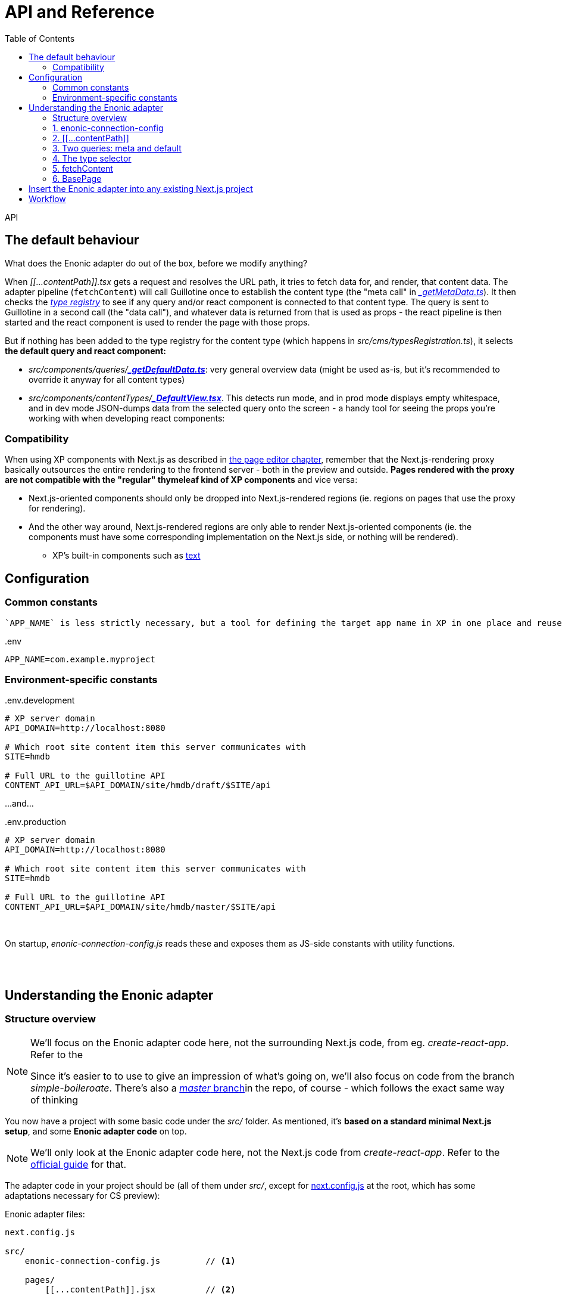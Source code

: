 = API and Reference
:toc: right
:imagesdir: media/

API

[[default-behaviour]]
## The default behaviour

What does the Enonic adapter do out of the box, before we modify anything?

When _$$[$$$$[$$...contentPath$$]$$$$]$$.tsx_ gets a request and resolves the URL path, it tries to fetch data for, and render, that content data. The adapter pipeline (`fetchContent`) will call Guillotine once to establish the content type (the "meta call" in _<<reference#two-queries, $$_$$getMetaData.ts>>_). It then checks the _<<reference#types-registry, type registry>>_ to see if any query and/or react component is connected to that content type. The query is sent to Guillotine in a second call (the "data call"), and whatever data is returned from that is used as props - the react pipeline is then started and the react component is used to render the page with those props.

But if nothing has been added to the type registry for the content type (which happens in _src/cms/typesRegistration.ts_), it selects **the default query and react component:**

* _src/components/queries/_{zwsp}**_<<reference#two-queries, $$_$$getDefaultData.ts>>_**: very general overview data (might be used as-is, but it's recommended to override it anyway for all content types)
* _src/components/contentTypes/_{zwsp}**_link:https://github.com/enonic/nextjs-enonic-starter/blob/master/src/cms/contentTypes/_DefaultView.tsx[$$_$$DefaultView.tsx]_**. This detects run mode, and in prod mode displays empty whitespace, and in dev mode JSON-dumps data from the selected query onto the screen  - a handy tool for seeing the props you're working with when developing react components:


[[pageeditor-compatibility]]
### Compatibility
When using XP components with Next.js as described in <<page-editor#, the page editor chapter>>, remember that the Next.js-rendering proxy basically outsources the entire rendering to the frontend server - both in the preview and outside. **Pages rendered with the proxy are not compatible with the "regular" thymeleaf kind of XP components** and vice versa:

* Next.js-oriented components should only be dropped into Next.js-rendered regions (ie. regions on pages that use the proxy for rendering).
* And the other way around, Next.js-rendered regions are only able to render Next.js-oriented components (ie. the components must have some corresponding implementation on the Next.js side, or nothing will be rendered).
** XP's built-in components such as link:https://developer.enonic.com/docs/xp/stable/cms/components#text[text] 

## Configuration


### Common constants

 `APP_NAME` is less strictly necessary, but a tool for defining the target app name in XP in one place and reuse it:

.$$.$$env
[source,properties,options="nowrap"]
----
APP_NAME=com.example.myproject
----

### Environment-specific constants

.$$.$$env.development
[source,properties,options="nowrap"]
----
# XP server domain
API_DOMAIN=http://localhost:8080

# Which root site content item this server communicates with
SITE=hmdb

# Full URL to the guillotine API
CONTENT_API_URL=$API_DOMAIN/site/hmdb/draft/$SITE/api
----

$$.$$..and...

.$$.$$env.production
[source,properties,options="nowrap"]
----
# XP server domain
API_DOMAIN=http://localhost:8080

# Which root site content item this server communicates with
SITE=hmdb

# Full URL to the guillotine API
CONTENT_API_URL=$API_DOMAIN/site/hmdb/master/$SITE/api
----

{zwsp} +


On startup, _enonic-connection-config.js_ reads these and exposes them as JS-side constants with utility functions.

{zwsp} +
{zwsp} +





[[code-overview]]
## Understanding the Enonic adapter

### Structure overview


[NOTE]
====
We'll focus on the Enonic adapter code here, not the surrounding Next.js code, from eg. _create-react-app_. Refer to the

Since it's easier to to use to give an impression of what's going on, we'll also focus on code from the branch _simple-boileroate_. There's also a link:https://github.com/enonic/nextjs-enonic-starter/blob/master[_master_ branch]in the repo, of course - which follows the exact same way of thinking
====

You now have a project with some basic code under the _src/_ folder. As mentioned, it's **based on a standard minimal Next.js setup**, and some **Enonic adapter code** on top.

NOTE: We'll only look at the Enonic adapter code here, not the Next.js code from _create-react-app_. Refer to the link:https://nextjs.org/docs/getting-started[official guide] for that.

The adapter code in your project should be (all of them under _src/_, except for link:https://github.com/enonic/nextjs-enonic-starter/blob/simple-boilerplate/next.config.js[next.config.js] at the root, which has some adaptations necessary for CS preview):

.Enonic adapter files:
[source,files]
----
next.config.js

src/
    enonic-connection-config.js         // <1>

    pages/
        [[...contentPath]].jsx          // <2>

    selectors/
        queries/
            _getMetaData.js             // <3>
            _getDefaultData.js
        contentSelector.js                 // <4>

    guillotine/
        fetchContent.js                 // <5>

    components/
        BasePage.jsx                    // <6>
----

<1> <<#connection-config, _enonic-connection-config.js_>> is a config file for setting up the connection to XP and holding some central constants and functions for that.
<2> <<#contentpath-pages, _pages/$$[$$$$[$$...contentPath$$]$$$$]$$.jsx_>> (not a typo, but magic Next.js folder/filename syntax) is the main entry component. This will receive _all HTTP requests to the frontend_; then unpack an XP-content-targeting path from the URL, call the fetch-content function with that path, and pass the result down to the main renderer `BasePage`. It can be overridden on specific URLs, if needed.
<3> <<#two-queries, Two guillotine queries>> for fetching data from XP:
** _selectors/queries/$$_$$getMetaData.js_ fetches metadata (most importantly: "which XP content type is at this chosen path from the URL?"),
** _selectors/queries/$$_$$getMetaData.js_ is the default, generic contentdata-fetcher (for every content type that _hasn't_ been set up with a specialized query),
<4> <<#types-registry, _selectors/contentSelector.js_>> contains/exports an object `contentSelector`. This is where you map your XP content types to ways of handling them; mainly which guillotine query to run to fetch data, and which react component to render that with. See also the <<type-rendering#, usage chapter>>.
<5> <<#fetchcontent, _guillotine/fetchContent.js_>> contains/exports a function `fetchContent`, which wraps all the heavy lifting for communicating with XP and normalizing the data (see <<#nextjs-flow, the figure below>>).
<6> <<#basepage, _components/BasePage.jsx_>> is a helper react component used by _$$[$$$$[$$...contentPath$$]$$$$]$$.jsx_. It tries to select a react Page component for the content type (or falls back to a default Page), and passes the `content` data from XP into the selected Page (as its `props`) - or renders an error Page if needed.

{zwsp} +

[[nextjs-flow]]
Or if you want an overview of the **interconnections and flow**, we can zoom in a little <<#nextjs-xp-flow, in the figure above>>:

.Main flow (numbers here are just execution order):
image:nextjs-flow.png[title="Main flow",width=912px]

This figure will be <<#fetchcontent-explained, explained in more detail under `fetchContent`>>, since that does most of the work in the Enonic adapter. But let's look at the modules in an order that makes more sense, same as the order above.

TIP: Each module has a link to the source code on github - so you can download the Enonic adapter separately to an existing Next.js project.

{zwsp} +

[[connection-config]]
### 1. enonic-connection-config

[TIP]
====
Source on github (link:https://github.com/enonic/nextjs-enonic-starter/blob/simple-boilerplate/src/[simple-boilerplate]): +
**link:https://github.com/enonic/nextjs-enonic-starter/blob/simple-boilerplate/src/enonic-connection-config.js[enonic-connection-config.js]**
====

This mainly holds constants (and closely related functions) about the XP backend: server domain, API url, app name to communicate with, and which root site item to look below for data. It's the main place where <<#connection-config-setup, you configure the Next.js frontend's communication with XP>> (we'll look specifically at that later).

[[connection-multiple]]
[NOTE]
====
The config values are fixed with XP domain, project/layer, site name and branch. The consequence is that **this Next.js app will be bound to the values set here**. This is by design: it simplifies the communication between Next and XP, and makes an easy conceptual mapping between the root URL on the frontend, and a site item in the XP content hierarchy.

For rendering with data from multiple branches, sites etc, a new Next.js app with different settings must be fired up for each of them. Starting a new Next.js app on an independent port (if running simultaneously in the same environment) is straightforward. Example for port 4242:

[source, bash]
----
npx next start -p 4242
----

See link:https://nextjs.org/docs/api-reference/cli[the Next.js CLI reference]
====

{zwsp} +

[[contentpath-pages]]
### 2. $$[$$$$[$$...contentPath$$]$$$$]$$

[TIP]
====
Source on github (link:https://github.com/enonic/nextjs-enonic-starter/blob/simple-boilerplate/src/[simple-boilerplate]): +
pages/**link:https://github.com/enonic/nextjs-enonic-starter/blob/simple-boilerplate/src/pages/%5B%5B$$.$$$$.$$$$.$$contentPath%5D%5D.jsx[[[$$.$$$$.$$$$.$$contentPath]]]link:https://github.com/enonic/nextjs-enonic-starter/blob/simple-boilerplate/src/pages/%5B%5B$$.$$$$.$$$$.$$contentPath%5D%5D.jsx[.jsx]**
====

**_pages/$$[$$$$[$$...contentPath$$]$$$$]$$.jsx_** is a link:https://nextjs.org/docs/routing/dynamic-routes#catch-all-routes[catch-all route] in Next.js - a top-level rendering react component that not only handles requests at _one_ particular URL, but _all_ of them.

This is the "main entry" of the Enonic adapter - it cooperates with `fetchContent` and `BasePage` to look for XP content corresponding to that path, and render it (or some error output).

It's set up to link:https://nextjs.org/docs/basic-features/data-fetching#getserversideprops-server-side-rendering[server-side render] a first HTML response (Next.js picks up the `getServerSideProps` method). During this, it resolves the server-relative path from the URL, sends that to `fetchContent` and gets `{content, meta}` back, or `{error}`. It sends that result to `BasePage`, which decides the rest of the rendering.

[NOTE]
====
Other react components under _pages/_ that enter into Next.js' link:https://nextjs.org/docs/basic-features/pages[regular Page routing] will **take priority** and override _$$[$$$$[$$...contentPath$$]$$$$]$$.jsx_.

For example, if you have a file _pages/hello.jsx_ in your Next.js project alongside the Enonic adapter code, then http://localhost:3000/hello will be rendered by _hello.jsx_ while other pages are rendered by _$$[$$$$[$$...contentPath$$]$$$$]$$.jsx_. And if you have a file _pages/index.jsx_, it will take over at the root URL. And so on.
====

[TIP]
====
Wonder how a catch-all route works in isolation? If you temporarily _replace_ that file in your project with this one instead (or create it in a clean create-next-app), called _pages/$$[$$$$[$$...differentPath$$]$$$$]$$.jsx_...

.Catch-all route demo: pages/$$[$$$$[$$...differentPath$$]$$$$]$$.jsx
[source,javascript,options="nowrap"]
----
export const getServerSideProps = (context) => ({
    props: {
        path: context.params.differentPath
    }
});
export default (props) => <pre>{ JSON.stringify(props) }</pre>;
----
...and <<#startup, start the Next.js server>> and navigate to http://localhost:3000/ or any path below it, you'll see that it serverside-renders a Page that just dumps its `props` to screen - where `context.params.differentPath` has caught the server-relative path from the URL (as an array). This is the first step of everything that happens in the Enonic adapter.

Now remember to remove _$$[$$$$[$$...differentPath$$]$$$$]$$.jsx_ and reinstate _pages/$$[$$$$[$$...contentPath$$]$$$$]$$.jsx_...
====

{zwsp} +


[[two-queries]]
### 3. Two queries: meta and default

[TIP]
====
Source on github (link:https://github.com/enonic/nextjs-enonic-starter/blob/simple-boilerplate/src/[simple-boilerplate]): +
selectors/queries/**link:https://github.com/enonic/nextjs-enonic-starter/blob/simple-boilerplate/src/selectors/queries/$$_$$getMetaData.js[$$_$$getMetaData.js]** +
selectors/queries/**link:https://github.com/enonic/nextjs-enonic-starter/blob/simple-boilerplate/src/selectors/queries/$$_$$getDefaultData.js[$$_$$getDefaultData.js]**
====

`fetchContent` makes two calls to the guillotine API with two separate guillotine queries (marked in blue in the <<#nextjs-flow, flow overview>> above):

* The first call with the query in **_selectors/queries/_getMetaData.js_**, is a "meta" call primarily to get the content `type` on the content item on that path.

* The second call is a "content" call, with a query selected from `contentSelector` with the content `type`. Whenever no query was found there for the content `type`, `fetchContent` will use the generic default query - the one in **_selectors/queries/_getDefaultData.js_**.

[[recommend-custom-query]]
NOTE: A strong recommendation is written into the source: `_getDefaultData` is a **development tool** - a fallback when nothing was selected by type, and useful during development to view some basic content before expanding the query. But it's a badly-scaling query - so instead of using it in production, you should add your own queries and hook them in with `contentSelector`. This is the focus of the <<type-rendering#, next chapter>>.

NOTE: Both these queries are <<enonic-setup#variables, parameterized with `$path`>>: they target a content item in XP based on its content path (or here, `$path`). How this works? Behind the scenes,  `fetchContent` automatically sends to the guillotine API a `variables` object (with the content `path` derived from _$$[$$$$[$$...contentPath$$]$$$$]$$.jsx_ auto-filled in), along with the selected query.

{zwsp} +


[[types-registry]]
### 4. The type selector

[TIP]
====
Source on github (link:https://github.com/enonic/nextjs-enonic-starter/blob/simple-boilerplate/src/[simple-boilerplate]): +
selectors/**link:https://github.com/enonic/nextjs-enonic-starter/blob/simple-boilerplate/src/selectors/contentSelector.js[contentSelector.js]**
====

This is a file that at the base of it, only exports an object: the `contentSelector`. This is used by both `fetchContent` and `BasePage`.

**Typeselector.js is intended for you to modify!** The `contentSelector` object maps XP content-type strings to an object with handlers for that content type - in other words, use it to select which of your own queries, props-handling and react objects go with which XP content types from the backend.

TIP: The upshot is that once this is set up, you only need to populate XP with content items, and Next will use the URL to route to them, and use the content type to render them as custom Pages with their data from the specified query.

[[type-selection]]
The overall shape of the `contentSelector` object is:

[source, options="no-wrap"]
----
contentSelector = {
    "contentTypeString": {query?, page?, props?},
    "anotherContentType": {query?, page?, props?},

    ...etc
}
----

The content type keys map to a **"type selection"** value, which is an object: `{query?, page?, props?}`. This means it should have at least one of the attributes <<#selector-query, `query`>>, <<#selector-page, `page`>>, and/or <<#selector-props, `props`>>. Without any of them, defaults are used (so it won't break, but there's no point either).




[[type-selector-key]]
#### Keys: content type strings

The content type keys must be _full XP content type_ strings, with app name and type name - e.g. `"base:folder"`, `"com.example.myproject:my-content-type"`, etc.

Or, when importing the app name to keep that defined in one place:

[source,javascript,options="no-wrap"]
----
import { appName } from '../enonic-connection-config';

contentSelector = {
    [`${appName}:my-content-type`]: {       // <1>

        // ...
    },
}
----
<1> Resolving a key value where the app name was imported from _enonic-connection-config.js_

TIP: Each of the the XP content types you want Next.js to handle by type, should be added in `contentSelector`. They may of course share queries, pages etc between them, that's up to you, but they need their own entry in `contentSelector` to be handled.


[[selector-query]]
#### query
The `query` attribute (in the <<#type-selection, "type selection">> value object) is the query that will be used when fetching content (but not meta) from an XP content item of that content type - instead of the <<#two-queries, default query>>. In this simple form, `query` is just the <<enonic-setup#queries, guillotine-format query string>>.

NOTE: This simple form is suitable for queries that only declare the `$path` parameter (as shown <<enonic-setup#variables, before>>). If you add more parameters in your query, the `variables` object (that's automatically sent along with the query to the guillotine API) must contain values for those parameters too. In order to add that, use the <<#selector-variables, composite form of `query`>> to add a variables-resolving function.

##### query simple example:

[source,javascript,options="no-wrap"]
----
import { appName } from '../enonic-connection-config';

const getDisplayName = `                            // <1>
    query($path:ID!){
      guillotine {
        get(key:$path) {
          displayName
    } } }
`;

contentSelector = {
    [`${appName}:my-content-type`]: {
        query: getDisplayName,                      // <2>
    },
}
----
<1> A simple custom guillotine query, only requesting the displayname of the target content item in XP (at the parameterized `$path` - so no extra variables are needed for this query: `path` is handled automatically).
<2> Using the `getDisplayName` string as the `query` value for all items of `my-content-type` in the XP app.


[[selector-variables]]
#### query + variables

Alternatively, the `query` attribute _may also add_ an override function to resolve the `variables` object that the Enonic adapter sends to the guillotine API along with the query string. This is necessary when the query declares more/other <<enonic-setup#variables, parameters>> than `$path`: those values are needed in the `variables` object.

This function has the general form `(path, context) => variables`

...where

* `path` is the full XP content path (already resolved by the Enonic adapter), +
* `context` is a link:https://nextjs.org/docs/api-reference/data-fetching/getInitialProps#context-object[Next.js context object], and +
* `variables` is an output object with attributes that match the query's parameters (remember: parameters start with `$` in the query, but not in the `variables` object).

The query and the variables function are kept under the same `query` key because they are so tightly connected, and because a custom variables function requires a custom query.

So in addition to the simple `string` format described <<#selector-query, above>>, `query` can also supply a `variables` function using one of these 2 formats:

* `{query, variables}`: an object, with its own `query` attribute (where the value is the query string) and a `variables` attribute (where the value is the variables-resolving function),
* `[string, function]`: Or as a shorthand, an array where the query string is first and the variables-resolving function comes second.

NOTE: Vice versa: if your query only declares a `$path` parameter, no `variables` function is needed. Use the <<#selector-query, simple form of `query`>> instead.

##### variables usage example:

[source,javascript,options="no-wrap"]
----
import { appName } from '../enonic-connection-config';

const getSomeItemsBelowFolder = `                   // <1>
    query($path:ID!,$maxChildren:Int){
      guillotine {
        get(key:$path) {
          displayName
            ...on base_Folder {
            children(first:$maxChildren) {          // <1>
                displayName
                _path
            }
          }
        }
      }
    }
`;

const resolveVariables = (path, context) => ({       // <2>
    path: path,
    maxChildren: 1000
});


contentSelector = {
    'base:folder': {
        query: {
            query: getSomeItemsBelowFolder,         // <3>
            variables: resolveVariables
        }
    },

    [`${appName}:custom-folder-type`]: {
        query: [ getSomeItemsBelowFolder, resolveVariables ]     // <4>
    }
}
----
<1> This query has a bit more complexity than in the previous example. In addition to the the `base_Folder` <<enonic-setup#introspection, introspection>>, it has an extra `$maxChildren` parameter (which dynamically controls the number of child items to fetch). So it needs a variables object that supplies `maxChildren` in addition to `path`...
<2> ...and the `resolveVariables` function returns that object. Just hardcoding 1000 here to keep it simple, but using the link:https://nextjs.org/docs/api-reference/data-fetching/getInitialProps#context-object[`context` object], there's a lot it can resolve dynamically.
<3> First format: `query` is an object with a `query` and a `variables` attribute. `query.query` is the query string, and `query.variables` is the variables-resolving function. Now `fetchContent` will pick up that function to resolve the actual variables, and send them with the query.
<4> Alternative shorter syntax: `query` is an array where the query string comes first, and the variables-resolving function last.


[[selector-props]]
#### props

The `props` attribute (in the <<#type-selection, "type selection">> value object) is a way to preprocess the data returned from a successful guillotine API call. Adding a function here will change the `content` output from `fetchContent` for all content items of the target content type.

The function has the general form `(oldContent, context) => newContent`

...where

* `oldContent` is the object that would otherwise be returned as `content` from `fetchContent`, +
* `context` is a link:https://nextjs.org/docs/api-reference/data-fetching/getInitialProps#context-object[Next.js context object], and +
* `newContent` is the object that will now be returned as `content` from `fetchContent` - and will become the props object of the <<#selector-page, selected react Page>> component (as well as inline props in the server side rendered HTML etc).

##### props usage example:

[source,javascript,options="no-wrap"]
----
import { appName } from '../enonic-connection-config';

const getDisplayName = `
    query($path:ID!){
      guillotine {
        get(key:$path) {
          displayName                               // <1>
    } } }
`;

const getMyName = (content, context) => ({          // <2>
    name:  content.displayName,
    catchPhrase: "Hi! My name is Slim " + content.displayName
});

contentSelector = {
    [`${appName}:my-content-type`]: {
        query: getDisplayName,
        props: getMyName,                           // <3>
    },
}
----
<1> This query is hooked in for the content type `my-content-type`. It would usually cause `fetchContent` to return a `content` value of `{ displayName: "some displayName of the item in XP" }`, for that content type,
<2> A function `getMyName` takes `content.displayName` and returns that in an object with both `name` and `catchPhrase` instead (and no `displayName`),
<3> So since `contentSelector` for that content type adds `getMyName` as the `props` preprocessor, the entire `content` is replaced before before being returned from `fetchContent`.

[[selector-page]]
#### page

The `page` attribute (in the <<#type-selection, "type selection">> value object) is used by `BasePage` (not by `fetchContent` like `query` and `props` are), to select which react component should render the page. This react component will use the `content` it gets from `fetchContent` as props - _after_ any <<#selector-props, preprocessor from `props`>> may have handled it.

##### page usage example:

[source,javascript,options="no-wrap"]
----
import { appName } from '../enonic-connection-config';

const RenderName = (props) => (                     // <1>
    <>
        <h1>{props.displayName}</h1>                // <2>
        <p>I am a {props.type}</p>
    </>
);

contentSelector = {
    [`${appName}:my-content-type`]: {
        page: RenderName,                           // <2>
    },
}
----
<1> Regular React component...
<2> ...receiving the `content` from `fetchContent` as props. We're skipping the `query` here and just leaning on the <<#two-queries, default query>> (and again, <<#recommend-custom-query, don't do this at home>>), which will provide `displayName` and `type` in `content`. So the props are ready for the `RenderName` component by default...
<3> ...and all we need is to add it as `page` here.


{zwsp} +

[[fetchcontent]]
### 5. fetchContent

[TIP]
====
Source on github (link:https://github.com/enonic/nextjs-enonic-starter/blob/simple-boilerplate/src/[simple-boilerplate]): +
guillotine/**link:https://github.com/enonic/nextjs-enonic-starter/blob/simple-boilerplate/src/guillotine/fetchContent.js[fetchContent.js]**
====

`fetchContent` does most of the heavy lifting in the Enonic adapter code. It's a bit complex, but can be boiled down to a function with a simple usage:

[source,options="no-wrap"]
----
fetchContent = path => contentToRender
----

A bit more precisely, it takes `contentPath` and an optional link:https://nextjs.org/docs/api-reference/data-fetching/getInitialProps#context-object[Next.js `context` object], and returns either the `content` and some `meta` data (where you'll find the content type) - _or_ an `error`, if any is caught:

[source,options="no-wrap"]
----
fetchContent = (contentPath, context) => {content, meta}

...or...

fetchContent = (contentPath, context) => {error}
----

`fetchContent` is called in <<#contentpath-pages, _$$[$$$$[$$...contentPath$$]$$$$]$$.jsx_>>, which gets this result back and then then leaves it to `BasePage` to render the output of that:

* `content`: the content data that was fetched from the guillotine API. This will be used as `props` in the Page components that visualize the content.
* `meta`: metadata object about the fetching and the result - notably this contains a content `type` field with the XP content type (`BasePage` uses this to select a Page react component for rendering)
* `error`: errors that happen during fetching are gathered here. `BasePage` will handle these too.

[[fetchcontent-explained]]
#### Flow details

Looking a bit deeper at the flow of things in `fetchContent`: it's probably best explained with a glance at the "map" we saw before, so here it is again.

.Overview: fetchContent in the Enonic adapter flow
image:nextjs-flow.png[title="Main flow",width=912px]

Overview, including details that are not in the figure (size constraints):

<1> `fetchContent` receives a `contentPath` (Next.js' resolved server-relative path from the request URL - from the filename of <<#contentpath-pages, _$$[$$$$[$$...contentPath$$]$$$$]$$.jsx_>>) and the optional `context` argument (containing request data and more),
<2> It resolves the actual XP content `path`, and performs the <<#two-queries, $$_$$getMetaData>> API call to XP to fetch the content `type` of the content item targeted by the path,
<3> The `type` is used to look for a "<<#type-selection, type selection>>" object in the `contentSelector`. It uses that to get the type's <<#selector-query, `query`>> (or if none: the <<#two-queries, $$_$$getDefaultData>> query) and <<#selector-variables, `variables`>>-resolving function. A `variables` object is created from that function - or just a default `variables` with `path`.
<4> The `query` and `variables` (which by now _should_ contain the `path`, but if you override the <<#selector-variables, `variables`>> that's up to you and your query) are sent to the API in a second "content call". The returned result is checked/normalized/parsed into a `content` object. If the type selection object from before contained a <<#selector-props, `props`>> preprocessor function, `content` is now passed through that. `type` is packed into a `meta` object, and `{content, meta}` or `{error}` is returned (back to <<#contentpath-pages, _$$[$$$$[$$...contentPath$$]$$$$]$$.jsx_>> before `BasePage`, of course).

In addition: error catching along the way, and before any of this, `fetchContent` is "loaded up" with the constants from <<#connection-config, _enonic-connection-config.js_>>.

{zwsp} +

[[basepage]]
### 6. BasePage

[TIP]
====
Source on github (link:https://github.com/enonic/nextjs-enonic-starter/blob/simple-boilerplate/src/[simple-boilerplate]): +
components/**link:https://github.com/enonic/nextjs-enonic-starter/blob/simple-boilerplate/src/components/BasePage.jsx[BasePage.jsx]**
====

The final piece in the puzzle: `BasePage` receives `{content, meta}` (where `meta` contains `type` and more) or `{error}` from `fetchContent` (passed in via <<#contentpath-pages, `$$[$$$$[$$...contentPath$$]$$$$]$$.jsx`>> where `fetchContent` was called). `BasePage` uses `{content, meta, error}` to determine the rendering:

* `ErrorPage` if any `error`. Or, if no error:
* Use `meta.type` to select a <<#selector-page, `page`>> react component from `contentSelector`
** ...or if none was found there, select the `DefaultPage` component included in _BasePage.jsx_,
* Render the selected component with `content` as its props.

{zwsp} +

[[basepage-output]]
The server-side rendered response is finally sent to the browser: HTML, inline CSS, clientside JS - including the `props` inlined by Next.js for activating the react component in the browser: link:https://reactjs.org/docs/react-dom.html[React.hydrate] performs a **re-rendering in the browser**, which will also use any API calls set up.

.Recap: the rendered output, in context:
image:nextjs-xp-flow.png[title="Flow figure: the rendered output sent back to the user",width=812px]


[[download-to-existing-nextjs-project]]
## Insert the Enonic adapter into any existing Next.js project
It's also possible to **add the Enonic adapter into an existing Next.js project** instead of starting from scratch. To do that, go to link:https://github.com/enonic/nextjs-enonic-starter/tree/master[the repo on github] and:

* Download everything in the folder **_src/enonicAdapter_**
* Download (or merge with what you already have) 4 files at the project **root**:
** _next.config.js_,
** _.env_,
** _.env.production_ and
** _.env.development_
* Download (or merge) 3 files under the folder **_pages/_**:
** _$$_$$app.tsx_,
** _$$_$$document.tsx_ and
** _$$[$$$$[$$...contentPath$$]$$$$]$$.tsx_
* Depending on how you set up what to render (which should be clearer from the rest of this guide), you may also need to download (or at least look into and customize for yourself) some files from **below _src/cms/_**:
** _typesRegistration.ts_
** _queries/$$_$$getDefaultData.ts_
** _contentTypes/$$_$$DefaultView.tsx_
** _components/$$_$$Text.tsx_
** _parts/$$_$$Part.tsx_
** _layouts/$$_$$Layout.tsx_



[[adapter-files]]
.Enonic adapter files:
[source,files]
----
next.config.js                          // <1>
.env                                    // <2>
.env.production
.env.development

src/

    enonicAdapter/                          // <2>
        enonic-connection-config.ts     // <3>
        guillotine/
            fetchContent.ts             // <4>
        views/                          // <5>
            _MainXpView.tsx
            _Region.tsx
        ...

    cms/                           // <6>
        queries/                        // <7>
            _getMetaData.ts
            _getDefaultData.ts
        components/                     // <8>
            _Image.tsx
            _Text.tsx
        contentTypes/
            _DefaultView.tsx
        parts/
            _Part.tsx

        contentSelector.ts              // <9>
        componentSelector.ts
        partSelector.ts

    pages/
        [[...contentPath]].tsx          // <10>
        _app.tsx                        // <11>
        _document.tsx

    components/
        errors/                         // <12>
            404.tsx
            500.tsx
            Error.tsx

----
_Filename links_ below point to where they are explained in further depth, in the <<reference#, API and reference>> chapter:

<1> **At the root, there are some project config files**:
** _next.config.js_ is part of a normal Next.js setup (not specifically the Enonic adapter as such), but just mentioning an adjustment here that helps <<preview#, XP Content Studio preview>> to work.
** _.env, .env.production_ and _.env.development_ are config files with constants for <<#connection-config-setup, setting up the connection to XP>>. They are runmode-specific, meant to connect dev and prod mode at Next.js to the draft and master branches at XP, respectively.
+
{zwsp} +
<2> **The folder _src/enonicAdapter_ contains the core functionality of the Enonic adapter**. It's editable of course, but meant to be more or less static - only fairly advanced projects should need to edit anything in here.
+
A few cogs in the machinery worth knowing about are:
<3> _src/enonicAdapter/<<reference#, enonic-connection-config.ts>>_: collects the constants from the _.env$$*$$_ files and exposes them to the JS modules below, as well as some handy connection-specific util functions often derived from those constants.
<4> _src/enonicAdapter/guillotine/<<reference#fetchcontent, fetchContent.ts>>_ contains/exports a function `fetchContent`, which wraps all the heavy lifting for communicating with XP and normalizing the data into a returned format ready to be passed on as react props.
<5> The _src/enonicAdapter/views_ folder contains several react components that are early in the rendering chain, receiving basic props from `fetchContent` and handling them. In total, they decide the main structure to be rendered depending on the data structure from XP. Most notable here are _$$_$$MainXpView.tsx_ (which is the first component in the chain) and _$$_$$Region.tsx_ (which can be imported into custom components that are meant to display an XP page editor structure: parts, layouts, texts, images etc).
+
{zwsp} +
<6> **The folder _src/cms_ is intended for editing/adding your own XP-related stuff**. It already contains some default-behavior files, which are marked by names starting with an underscore: `$$_$$...`. You can of course edit these, but then you'll get the same behavior everywhere. Instead, the idea is to add your own customized queries and react components here, and add rules for when they should override the defaults.
+
The most noteworthy out-of-the-box files here are:
<7> _src/components/queries_ contains two default guillotine queries, for fetching data from XP (this might also be a place to add your own custom queries, unless you prefer to keep your queries closer to the react components that use them):
** _src/components/queries/<<reference#two-queries, $$_$$getMetaData.ts>>_ fetches metadata: _"Which XP content type is at this chosen path from the URL? Does the content item come with a structure from the page editor?"_,
** _src/components/queries/<<reference#two-queries, $$_$$getDefaultData.ts>>_ is the default, generic data-fetcher for every content type that _hasn't_ been set up with a specialized query. Plugging in custom queries in the _contentSelector_ (see below) will override this query.
<8> Still under _src/cms_, some folders that correspond to XP structures and contain default-view react components for visualizing them:
** The _contentTypes/_ folder focuses on <<type-rendering#, rendering content based on the targeted item's content type>>. This is controlled in _contentSelector.ts_ (see below), and has a _DefaultView.tsx_ for rendering any "un-selected" type,
** The _components/_ and _parts/_ folders contain default react components for <<page-editor#, visualizing XP stuff that's been dragged into a region>> in Content Studio (visualized with _Region.tsx_ here). _components/_ is for prebuilt XP components like image and text, and _parts/_ is for XP parts.
<9> At the root of the _src/cms/_ folder are also three **"selector" files**. These are consumed by both `fetchContent` and the react structure in _src/enonicAdapter/view_. This is where you <<reference#types-registry, customize rules>> for which query (for fetching custom data structures) and react components (for visualizing the fetched data) to pick under what conditions:
** _contentSelector.ts_ connects content types from XP to a query string and a react component,
** _componentSelector.ts_ is a selector for the built-in components of XP, images and text components,
** _partSelector.ts_ does the same thing for custom parts from XP that are in a region on the page.
+
{zwsp} +
<10> The rest is more general Next.js code, but set up with some important connections to the Enonic adapter:
+
**_src/pages/<<reference#contentpath-pages, $$[$$$$[$$...contentPath$$]$$$$]$$.tsx>>_ is the main entry component.** That filename is not a typo, but magic Next.js folder/filename syntax. It makes this component catch _all_ HTTP requests to the frontend so it can delegate things onward from there:
+
** It unpacks an XP-content-targeting path from the URL,
** calls the `fetchContent` function with that path,
** and passes on the resulting data as `props` to the main renderer _$$_$$MainXpView.tsx_ (in _src/enonicAdapter/views_), which handles the rest.
<11> But before that's directly rendered and returned, Next.js offers two intermediary components that are used here:
** _$$_$$app.tsx_ is the "main wrapper". Here, the `props` from _$$[$$$$[$$...contentPath$$]$$$$]$$.tsx_ enters as `pageProps` and is passed on to the main `<Component>` (which is _$$_$$MainXpView.tsx_). This "middle man" step is important for two reasons: it detects XP edit-mode and single-component rendering (necessary for parts etc to update while editing in XP). And it's where you'd wrap _everything_ that's rendered in a common surrounding react structure (for example having a common header and footer, perform dynamic changes to the `<head>` section of your page, etc.)
** _$$_$$document.tsx_ is a static wrapper that generally shapes the output HTML document, and adds some extra properties to it that makes it all work in XP.
<12> Finally, some error components that are rendered by _$$_$$MainXpView.tsx_ if anything goes awry.



[[workflow]]
## Workflow

Overall, the examples here illustrate a simple and fast workflow (and of course, adaptable far beyond this scenario), once <<enonic-setup#xp-setup, XP>> and <<nextjs-setup#setup, the adapter>> are set up:

1. Create a link:https://developer.enonic.com/docs/content-studio/stable/content-types[**content type**] in code in the XP app, with appropriate fields for defining the link:https://developer.enonic.com/docs/xp/stable/cms/input-types[data structure] you need. No other views, controllers, or other XP-side code is needed for now.
+
Make a note of the full content type name: a colon-separated string with both <<enonic-setup#new-project, app>> and <<enonic-setup#xp-content, type>> name, for example `'com.example.myproject:my-content-type'`.
+
<<enonic-setup#xp-setup, Redeploy>> the XP app.
+
TIP: Remember, you can also look up the `type` value with the <<nextjs-setup#hierarchy, Content Viewer>>.
+
TIP: Now is also a good time to log in to XP link:https://developer.enonic.com/docs/content-studio/stable/navigator[Content Studio] and **create a first link:https://developer.enonic.com/docs/content-studio/stable/actions#new[new content item]** of your new type with some values - both to verify the content type and to have an example data point as you proceed.
+
{zwsp} +

2. In the Next.js app, write a <<enonic-setup#queries, **guillotine query**>> string to fetch props for the content type. Ideally, _each_ content type should have a query string specialized for its data strucure (for example resolving deeper references to images and other content, etc). The aim is to end up with a useful data shape for the front end: the `props` of the coming custom Page.
{zwsp} +

3. **Connect the query to the content type** name by adding a <<nextjs-setup#selector-query, `query` entry>> for the type in `contentSelector`. You can also add a <<nextjs-setup#selector-props, `props` preprocessor>> for the content type if you want to manipulate the result from the query before it's passed in as `props`.
+
If you're not running Next.js in <<nextjs-setup#startup, dev mode>>, rebuild and **redeploy** the Next.js app now.
+
TIP: You can now **verify and inspect the output of the query**: navigate to the <<nextjs-setup#paths, Next.js URL of a content item of the new type>>. `DefaultPage` in _BasePage.jsx_ renderer will display the data fetched by the query.
+
{zwsp} +

4. Write a **Page to render the content data**. It should be a regular react component that follows the link:https://nextjs.org/docs/basic-features/pages[Next.js Page pattern] and uses the `content` from `fetchContent` as its `props` (as displayed by `DefaultPage`).
+
{zwsp} +

5. Back in `contentSelector`, **connect the react component content type to the Page**, by adding a <<nextjs-setup#selector-page, `page` attribute>> to the content type entry.
+
Again, rebuild and **redeploy** the Next.js app if needed.
+
{zwsp} +

Now the Next.js frontend should **use the new query and page component to render all content items of the new type**. So from there on, handling existing and new web pages of that type is easy in XP Content Studio.

There are of course some more details and possibilities here, we'll look at that later.

[TIP]
====
Type selection isn't really mandatory, and all subfields in the entry like `query` and `page` are optional and independent. Anything not found in `contentSelector` will cause the boilerplate to fall back to the <<nextjs-setup#default-render, default behavior>>.

But **it's _highly recommended_ to write custom handling** - not just for visuals, but a good guillotine query scales better than the default query, and allows much more data depth in a single request.
====
